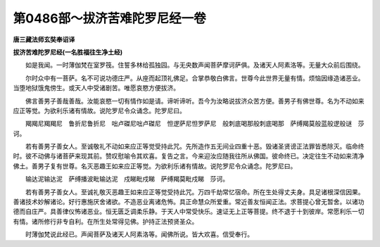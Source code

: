 第0486部～拔济苦难陀罗尼经一卷
==================================

**唐三藏法师玄奘奉诏译**

**拔济苦难陀罗尼经(一名胜福往生净土经)**


　　如是我闻。一时薄伽梵在室罗筏。住誓多林给孤独园。与无央数声闻菩萨摩诃萨俱。及诸天人阿素洛等。无量大众前后围绕。

　　尔时众中有一菩萨。名不可说功德庄严。从座而起顶礼佛足。合掌恭敬白佛言。世尊今此世界无量有情。烦恼因缘造诸恶业。当堕地狱饿鬼傍生。或天人中受诸剧苦。唯愿哀愍方便拔济。

　　佛言善男子善哉善哉。汝能哀愍一切有情作如是请。谛听谛听。吾今为汝略说拔济众苦方便。善男子有佛世尊。名为不动如来应正等觉。为欲利乐诸有情故。说陀罗尼令众诵念。陀罗尼曰。

　　羯羯尼羯羯尼　鲁折尼鲁折尼　咄卢磔尼咄卢磔尼　怛逻萨尼怛罗萨尼　般刺底喝那般刺底喝那　萨缚羯莫般蓝般逻般谜　莎诃。

　　若有善男子善女人。至诚敬礼不动如来应正等觉受持此咒。先所造作五无间业四重十恶。毁诸圣贤谤正法罪皆悉除灭。临命终时。彼不动佛与诸菩萨来现其前。赞叹慰喻令其欢喜。复告之言。今来迎汝应随我往所从佛国。彼命终已。决定往生不动如来清净佛土。善男子复有世尊。名灭恶趣王如来应正等觉。为欲利乐诸有情故。说陀罗尼令众诵念。陀罗尼曰。

　　输达泥输达泥　萨缚播波毗输达泥　戍睇毗戍睇　萨缚羯莫毗戍睇　莎诃。

　　若有善男子善女人。至诚礼敬灭恶趣王如来应正等觉受持此咒。万四千劫常忆宿命。所在生处得丈夫身。具足诸根深信因果。善诸技术妙解诸论。好行惠施厌舍诸欲。不造恶业离诸危怖。具正命慧众所爱重。常近善友恒闻正法。求菩提心曾无暂舍。以诸功德而自庄严。具善律仪怖诸恶业。恒无匮乏调柔乐静。于天人中常受快乐。速证无上正等菩提。终不退于十到彼岸。常愿利乐一切有情。诸所修行非专自利。在所生处常得见佛。护持正法预贤圣众。

　　时薄伽梵说此经已。声闻菩萨及诸天人阿素洛等。闻佛所说。皆大欢喜。信受奉行。

